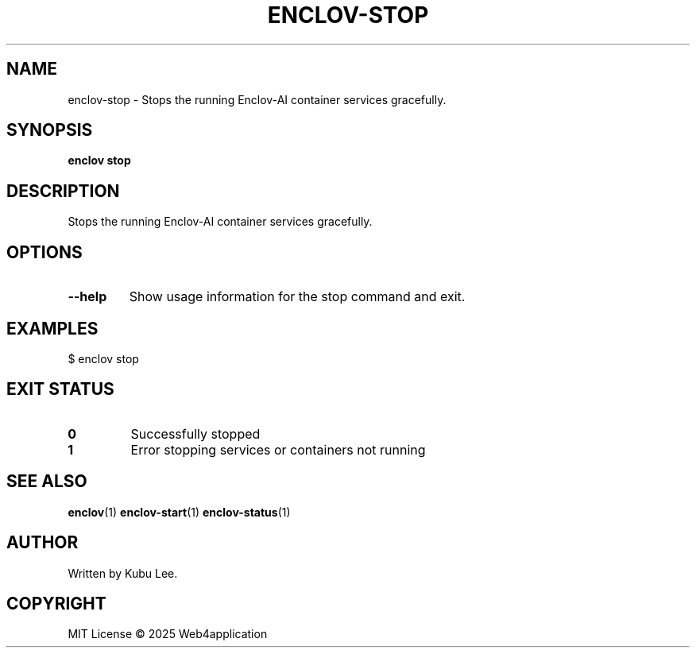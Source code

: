 .TH ENCLOV-STOP 1 "June 2025" "v0.1.0" "Enclov AI CLI Manual"
.SH NAME
enclov-stop \- Stops the running Enclov-AI container services gracefully.
.SH SYNOPSIS
.B enclov stop
.SH DESCRIPTION
Stops the running Enclov-AI container services gracefully.
.SH OPTIONS
.TP
.BR --help
Show usage information for the stop command and exit.
.SH EXAMPLES
.EX
$ enclov stop
.EE
.SH EXIT STATUS
.TP
.B 0
Successfully stopped
.TP
.B 1
Error stopping services or containers not running
.SH SEE ALSO
.BR enclov (1)
.BR enclov-start (1)
.BR enclov-status (1)
.SH AUTHOR
Written by Kubu Lee.

.SH COPYRIGHT
MIT License © 2025 Web4application
